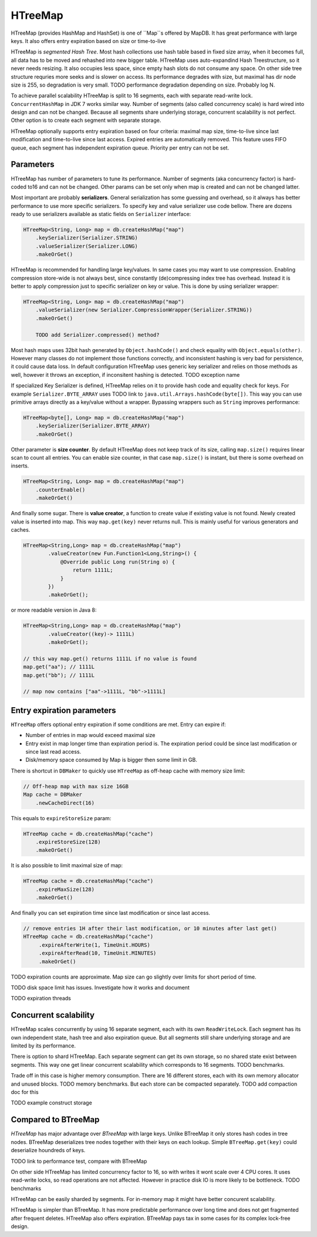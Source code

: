 HTreeMap
========

HTreeMap (provides HashMap and HashSet) is one of ``Map``s offered by MapDB. It has
great performance with large keys. It also offers entry expiration based on size or time-to-live

HTreeMap is *segmented Hash Tree*. Most hash collections use hash table based in fixed size array, 
when it becomes full, all data has to be moved and rehashed into 
new bigger table. HTreeMap uses auto-expandind Hash Treestructure, so it never needs resizing. 
It also occupies less space, since empty hash slots do not consume any space.
On other side tree structure requries more seeks and is slower on access. 
Its performance degrades with size, but maximal has dir node size is 255,
so degradation is very small. 
TODO performance degradation depending on size. Probably  log N.

To achieve parallel scalability HTreeMap is split to 16  segments,
each with separate read-write lock. ``ConcurrentHashMap`` in JDK 7 works similar
way. Number of segments (also called concurrency scale) is hard wired
into design and can not be changed.
Because all segments share underlying storage, concurrent scalability is not perfect.
Other option is to create each segment with separate storage. 

HTreeMap optionally supports entry expiration based on four criteria:
maximal map size, time-to-live since last modification and time-to-live
since last access. Expired entries are automatically removed. This
feature uses FIFO queue, each segment has independent expiration queue.
Priority per entry can not be set.

Parameters
----------

HTreeMap has number of parameters to tune its performance. Number of
segments (aka concurrency factor) is hard-coded to16 and can not be
changed. Other params can be set only when map is created and can not be
changed latter.

Most important are probably **serializers**. General serialization has
some guessing and overhead, so it always has better performance to use
more specific serializers. To specify key and value serializer use code
bellow. There are dozens ready to use serializers available as static
fields on ``Serializer`` interface:

.. code:: java

        HTreeMap<String, Long> map = db.createHashMap("map")
            .keySerializer(Serializer.STRING)
            .valueSerializer(Serializer.LONG)
            .makeOrGet()

HTreeMap is recommended for handling large key/values. In same cases you
may want to use compression. Enabling compression store-wide is not
always best, since constantly (de)compressing index tree has overhead.
Instead it is better to apply compression just to specific serializer on key or value.
This is done by using serializer wrapper:

.. code:: java

        HTreeMap<String, Long> map = db.createHashMap("map")
            .valueSerializer(new Serializer.CompressionWrapper(Serializer.STRING))
            .makeOrGet()
            
            TODO add Serializer.compressed() method?
            
            
Most hash maps uses 32bit hash generated by ``Object.hashCode()`` and check equality with ``Object.equals(other)``. 
However many classes do not implement those functions correctly, and inconsistent hashing is 
very bad for persistence, it could cause data loss.
In default configuration HTreeMap uses generic key serializer and relies on those methods as well,
however it throws an exception, if inconsitent hashing is detected. TODO exception name

If specialized Key Serializer is defined, HTreeMap relies on it to provide hash code and equality check 
for keys. For example ``Serializer.BYTE_ARRAY`` uses TODO link to ``java.util.Arrays.hashCode(byte[])``.
This way you can use primitive arrays directly as a key/value without a wrapper. 
Bypassing wrappers such as ``String`` improves performance: 

.. code:: java

        HTreeMap<byte[], Long> map = db.createHashMap("map")
            .keySerializer(Serializer.BYTE_ARRAY)
            .makeOrGet()

Other parameter is **size counter**. By default HTreeMap does not keep
track of its size, calling ``map.size()`` requires linear scan to count
all entries. You can enable size counter, in that case
``map.size()`` is instant, but there is some overhead on inserts.

.. code:: java

        HTreeMap<String, Long> map = db.createHashMap("map")
            .counterEnable()
            .makeOrGet()

And finally some sugar. There is **value creator**, a function to create
value if existing value is not found. Newly created value is inserted
into map. This way ``map.get(key)`` never returns null. This is mainly
useful for various generators and caches.

.. code:: java

        HTreeMap<String,Long> map = db.createHashMap("map")
                .valueCreator(new Fun.Function1<Long,String>() {
                    @Override public Long run(String o) {
                        return 1111L;
                    }
                })
                .makeOrGet();

or more readable version in Java 8:

.. code:: java

        HTreeMap<String,Long> map = db.createHashMap("map")
                .valueCreator((key)-> 1111L)
                .makeOrGet();

        // this way map.get() returns 1111L if no value is found
        map.get("aa"); // 1111L
        map.get("bb"); // 1111L

        // map now contains ["aa"->1111L, "bb"->1111L]

Entry expiration parameters
---------------------------

``HTreeMap`` offers optional entry expiration if some conditions are
met. Entry can expire if:

-  Number of entries in map would exceed maximal size

-  Entry exist in map longer time than expiration period is. The
   expiration period could be since last modification or since last read
   access.

-  Disk/memory space consumed by Map is bigger then some limit in GB.

There is shortcut in ``DBMaker`` to quickly use ``HTreeMap`` as off-heap
cache with memory size limit:

.. code:: java

        // Off-heap map with max size 16GB
        Map cache = DBMaker
            .newCacheDirect(16)

This equals to ``expireStoreSize`` param:

.. code:: java

        HTreeMap cache = db.createHashMap("cache")
            .expireStoreSize(128)
            .makeOrGet()

It is also possible to limit maximal size of map:

.. code:: java

        HTreeMap cache = db.createHashMap("cache")
            .expireMaxSize(128)
            .makeOrGet()

And finally you can set expiration time since last modification or since
last access.

.. code:: java

        // remove entries 1H after their last modification, or 10 minutes after last get()
        HTreeMap cache = db.createHashMap("cache")
             .expireAfterWrite(1, TimeUnit.HOURS)
             .expireAfterRead(10, TimeUnit.MINUTES)
             .makeOrGet()

TODO expiration counts are approximate. Map size can go slightly over limits for short period of time.

TODO disk space limit has issues. Investigate how it works and document

TODO expiration threads

Concurrent scalability
------------------------

HTreeMap scales concurrently by using 16 separate segment, each with its own ``ReadWriteLock``. 
Each segment has its own independent state, hash tree and also expiration queue.
But all segments still share underlying storage and are limited by its performance. 

There is option to shard HTreeMap. Each separate segment can get its own storage, so no shared
state exist between segments. This way one get linear concurrent scalability which corresponds
to 16 segments. TODO benchmarks.

Trade off in this case is higher memory consumption. There are 16 different stores, each with its own
memory allocator and unused blocks. TODO memory benchmarks. 
But each store can be compacted separately. TODO add compaction doc for this 

TODO example construct storage

Compared to BTreeMap
--------------------

`HTreeMap` has major advantage over `BTreeMap` with large keys. Unlike
BTreeMap it only stores hash codes in tree nodes. 
BTreeMap deserializes tree nodes together with their keys on each lookup. 
Simple ``BTreeMap.get(key)`` could deserialize houndreds of keys. 

TODO link to performance test, compare with BTreeMap

On other side HTreeMap has limited concurrency factor to 16, so with  
writes it wont scale over 4 CPU cores. It uses read-write locks, so read
operations are not affected. However in practice disk IO is more likely
to be bottleneck. TODO benchmarks

HTreeMap can be easily sharded by segments. For in-memory map it might have better 
concurent scalability. 

HTreeMap is simpler than BTreeMap. It has more predictable performance over long time
and does not get fragmented after frequent deletes.
HTreeMap also offers expiration. 
BTreeMap pays tax in some cases for its complex lock-free design.
